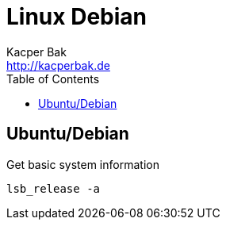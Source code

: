 = Linux Debian
Kacper Bak <http://kacperbak.de>
:toc:

:author: Kacper Bak
:homepage: http://kacperbak.de
:docinfo1: docinfo-footer.html

== Ubuntu/Debian

Get basic system information
....
lsb_release -a
....
